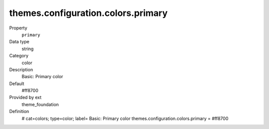 themes.configuration.colors.primary
-----------------------------------

.. ..................................
.. container:: table-row dl-horizontal panel panel-default constants theme_foundation cat_colors

	Property
		``primary``

	Data type
		string

	Category
		color

	Description
		Basic: Primary color

	Default
		#ff8700

	Provided by ext
		theme_foundation

	Definition
		# cat=colors; type=color; label= Basic: Primary color
		themes.configuration.colors.primary = #ff8700